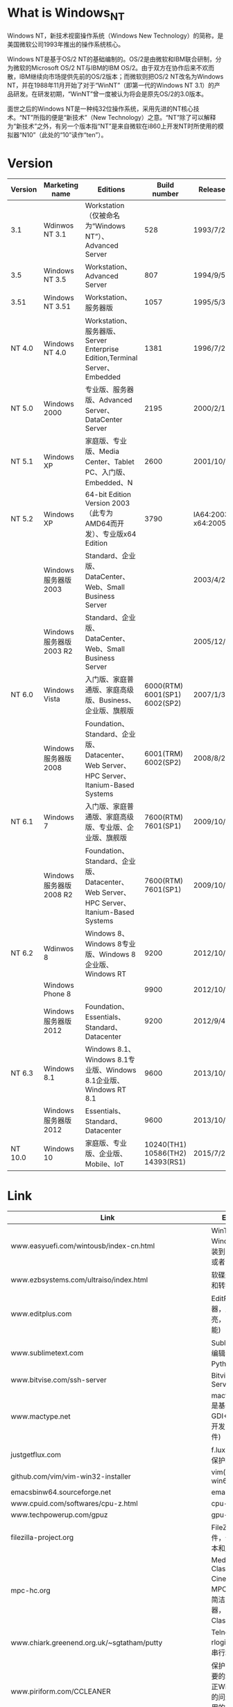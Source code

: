 # بِسْمِ اللّهِ الرَّحْمـَنِ الرَّحِيمِ

#+BEGIN_CENTER
[[../img/Windows_NT_logo.svg]]
#+END_CENTER
* What is Windows_NT

Windows NT，新技术视窗操作系统（Windows New Technology）的简称，是美国微软公司1993年推出的操作系统核心。

Windows NT是基于OS/2 NT的基础编制的。OS/2是由微软和IBM联合研制，分为微软的Microsoft OS/2 NT与IBM的IBM OS/2。由于双方在协作后来不欢而散，IBM继续向市场提供先前的OS/2版本；而微软则把OS/2 NT改名为Windows NT，并在1988年11月开始了对于“WinNT”（即第一代的Windows NT 3.1）的产品研发。在研发初期，“WinNT”曾一度被认为将会是原先OS/2的3.0版本。

面世之后的Windows NT是一种纯32位操作系统，采用先进的NT核心技术。“NT”所指的便是“新技术”（New Technology）之意。“NT”除了可以解释为“新技术”之外，有另一个版本指“NT”是来自微软在i860上开发NT时所使用的模拟器“N10”（此处的“10”读作“ten”）。

* Version

| Version | Marketing name         | Editions                                                                                |                     Build number | Release date                 | Logo                                                |
|---------+------------------------+-----------------------------------------------------------------------------------------+----------------------------------+------------------------------+-----------------------------------------------------|
| 3.1     | Wdinwos NT 3.1         | Workstation（仅被命名为“Windows NT”）、Advanced Server                                |                              528 | 1993/7/27                    |                                                     |
| 3.5     | Windows NT 3.5         | Workstation、Advanced Server                                                            |                              807 | 1994/9/5                     |                                                     |
| 3.51    | Windows NT 3.51        | Workstation、服务器版                                                                   |                             1057 | 1995/5/30                    |                                                     |
| NT 4.0  | Windows NT 4.0         | Workstation、服务器版、Server Enterprise Edition,Terminal Server、Embedded              |                             1381 | 1996/7/29                    |                                                     |
| NT 5.0  | Windows 2000           | 专业版、服务器版、Advanced Server、DataCenter Server                                    |                             2195 | 2000/2/17                    | [[../img/Windows_2000_logo.png]]                        |
| NT 5.1  | Windows XP             | 家庭版、专业版、Media Center、Tablet PC、入门版、Embedded、N                            |                             2600 | 2001/10/15                   | [[../img/Windows_XP_logo_and_wordmark.svg]]             |
| NT 5.2  | Windows XP             | 64-bit Edition Version 2003（此专为AMD64而开发）、专业版x64 Edition                     |                             3790 | IA64:2003/3/28 x64:2005/4/25 |                                                     |
|         | Windows服务器版2003    | Standard、企业版、DataCenter、Web、Small Business Server                                |                                  | 2003/4/24                    |                                                         |
|         | Windows服务器版2003 R2 | Standard、企业版、DataCenter、Web、Small Business Server                                |                                  | 2005/12/6                    |                                                     |
| NT 6.0  | Windows Vista          | 入门版、家庭普通版、家庭高级版、Business、企业版、旗舰版                                |    6000(RTM) 6001(SP1) 6002(SP2) | 2007/1/30                    | [[../img/Windows_Vista_logo_and_wordmark.svg]]                                             |
|         | Windows服务器版2008    | Foundation、Standard、企业版、Datacenter、Web Server、HPC Server、Itanium-Based Systems |              6001(TRM) 6002(SP2) | 2008/8/27                    |                                                         |
| NT 6.1  | Windows 7              | 入门版、家庭普通版、家庭高级版、专业版、企业版、旗舰版                                  |              7600(RTM) 7601(SP1) | 2009/10/22                   | [[../img/Windows_7_logo_and_wordmark.svg]]                                                                            |
|         | Windows服务器版2008 R2 | Foundation、Standard、企业版、Datacenter、Web Server、HPC Server、Itanium-Based Systems |              7600(RTM) 7601(SP1) | 2009/10/22                   |                                                     |
| NT 6.2  | Wdinwos 8              | Windows 8、Windows 8专业版、Windows 8企业版、Windows RT                                 |                             9200 | 2012/10/26                   | [[../img/Windows_8_logo_and_wordmark.svg]]              |
|         | Windows Phone 8        |                                                                                         |                             9900 | 2012/10/30                   | [[../img/Windows_Phone_8_logo_and_wordmark_purple.svg]] |
|         | Windows服务器版2012    | Foundation、Essentials、Standard、Datacenter                                            |                             9200 | 2012/9/4                     | [[../img/Windows_Server_2012_logo.svg]]                 |
| NT 6.3  | Windows 8.1            | Windows 8.1、Windows 8.1专业版、Windows 8.1企业版、Windows RT 8.1                       |                             9600 | 2013/10/18                   |                                                     |
|         | Windows服务器版2012    | Essentials、Standard、Datacenter                                                        |                             9600 | 2013/10/18                   |                                                     |
| NT 10.0 | Windows 10             | 家庭版、专业版、企业版、Mobile、IoT                                                     | 10240(TH1) 10586(TH2) 14393(RS1) | 2015/7/29                    | [[../img/Windows_10_Logo.svg.png]]                      |
* Link
| Link                                                               | Explanation                                                                                                                                 |
|--------------------------------------------------------------------+---------------------------------------------------------------------------------------------------------------------------------------------|
| www.easyuefi.com/wintousb/index-cn.html                            | WinToUSB(轻松将Windows/WinPE安装到USB移动硬盘或者U盘)                                                                                       |
| www.ezbsystems.com/ultraiso/index.html                             | 软碟通(创建、修改和转换ISO文件)                                                                                                             |
| www.editplus.com                                                   | EditPlus(文本编辑器，支持语法高亮，自动完成等功能)                                                                                          |
| www.sublimetext.com                                                | Sublime Text(文本编辑器，支持基于Python的插件)                                                                                              |
| www.bitvise.com/ssh-server                                         | Bitvise SSH Server                                                                                                                          |
| www.mactype.net                                                    | mactype(MacType是基于一个GDI++的开源项目开发的字体渲染软件)                                                                                 |
| justgetflux.com                                                    | f.lux(自动调节色温,保护眼睛)                                                                                                                |
| github.com/vim/vim-win32-installer                                 | vim(win32 and win64)                                                                                                                        |
| emacsbinw64.sourceforge.net                                        | emacs 64-bit                                                                                                                                |
| www.cpuid.com/softwares/cpu-z.html                                 | cpu-z                                                                                                                                       |
| www.techpowerup.com/gpuz                                           | gpu-z                                                                                                                                       |
| filezilla-project.org                                              | FileZilla是FTP软件，分为客户端版本和服务器版本                                                                                              |
| mpc-hc.org                                                         | Media Player Classic Home Cinema，简称MPC-HC，是一款简洁的媒体播放器，Media Player Classic 的后续版本                                       |
| www.chiark.greenend.org.uk/~sgtatham/putty                         | Telnet, SSH, rlogin, 纯TCP以及串行端口连接软件                                                                                              |
| www.piriform.com/CCLEANER                                          | 保护隐私,清理不必要的垃圾,找出及修正Windows登录中的问题包括不再使用的扩展名及程序路径的问题等                                               |
| winscp.net/eng/docs/lang:chs                                       | WinSCP除了SFTP，还支持SSH、SCP                                                                                                              |
| cheatengine.org                                                    | 查找与修改内存地址                                                                                                                          |
| www.ultraedit.com                                                  | UltraEdit有很强大的编程功能，支持宏、语法高亮度显示和正则表达式等功能                                                                       |
| www.hex-rays.com/products/ida/support/download.shtml               | ida(反组译与除错工具的产品，常用于逆向工程)                                                                                                 |
| www.voidtools.com/downloads                                        | 在NTFS卷上快速地根据名称查找文件和目录                                                                                                      |
| autohotkey.com                                                     | 自动化软件工具，它让用户能够快捷或自动执行重复性任务                                                                                        |
| www.diskgenius.cn                                                  | 硬盘修复、分区工具                                                                                                                          |
| opendns.com/about/innovations/dnscrypt                             | 防止DNS污染                                                                                                                                 |
| www.libreoffice.org                                                | 办公室套件,包含文字处理器,电子电子表格,演示文稿程序,向量图形编辑器和图表工具,数据库管理程序及创 建和编辑数学公式的应用程序                  |
| keepass.info                                                       | KeePass是一款密码管理器                                                                                                                     |
| www.vmware.com/cn/products/workstation.html                        | VMware Workstation允许一台真实的电脑在一个操作系统中同时打开并运行数个操作系统                                                              |
| www.dosbox.com                                                     | DOSBox是一种模拟器软件，主要是在IBM PC兼容机下，模拟旧时的操作系统：MS-DOS                                                                  |
| www.jasspa.com                                                     | microemacs                                                                                                                                  |
| ipmsg.org/tools/fastcopy.html                                      | FastCopy 是一款快速的文件拷贝计算机软件                                                                                                     |
| rh-software.com                                                    | windows硬件查看工具                                                                                                                         |
| ollydbg.de                                                         | 动态反汇编分析调试工具                                                                                                                      |
| x64dbg.com                                                         | 调试工具                                                                                                                                    |
| download-chromium.appspot.com                                      | chromium binary                                                                                                                             |
| www.videolan.org                                                   | VLC多媒体播放器                                                                                                                             |
| www.mozilla.org/zh-CN/thunderbird                                  | 电子邮箱客户端                                                                                                                              |
| 7-zip.org                                                          | 数据压缩解压工具                                                                                                                            |
| www.mozilla.org/en-US/firefox/all                                  | 纯净firefox下载                                                                                                                             |
| msdn.microsoft.com/en-us/powershell                                | Windows PowerShell是微软公司为Windows环境所开发的壳程序（shell）及脚本语言技术，采用的是命令行界面                                          |
| pentestbox.org                                                     | PentestBox是一款Windows平台下预配置的便携式开源渗透测试环境                                                                                 |
| etcher.io                                                          | 刻录工具(usb)                                                                                                                               |
| rufus.akeo.ie                                                      | Rufus 是一个可以帮助格式化和创建可引导USB闪存盘的工具                                                                                       |
| getlantern.org                                                     | 蓝灯,免费科学上网                                                                                                                           |
| conemu.github.io                                                   | 一个带有选项卡的Windows控制台仿真器                                                                                                         |
| rime.im                                                            | 中州韵输入法引擎                                                                                                                            |
| tinycorelinux.net/downloads.html                                   | Tiny Core Linux 是一个极度简约但是也高度可扩展的 GNU/Linux 发行版                                                                           |
| www.apachehaus.com/cgi-bin/download.plx                            | apache binary                                                                                                                               |
| www.wampserver.com/en                                              | wamp                                                                                                                                        |
| msdn.itellyou.cn                                                   | ed2k 微软资源                                                                                                                               |
| www.160.com                                                        | 驱动人生                                                                                                                                    |
| www.drivergenius.com                                               | 驱动精灵                                                                                                                                    |
| www.microsoft.com/zh-cn/software-download/windows10                | win10 官方下载链接                                                                                                                          |
| sourceforge.net/projects/win32diskimager                           | 将文件写入到磁盘                                                                                                                            |
| neosmart.net/EasyBCD                                               | 启动菜单管理                                                                                                                                |
| www.grc.com/securable.htm                                          | 检查是否支持cpu虚拟化                                                                                                                       |
| www.xemacs.org/Download/win32/index.html#InnoSetup-stable-Download | xemacs                                                                                                                                      |
| x-ways.net/winhex                                                  | hex数据编辑处理程序                                                                                                                         |
| atom.io                                                            | 文字与代码编辑器                                                                                                                            |
| www.cgsoftlabs.ro/studpe.html                                      | pe综合工具                                                                                                                                  |
| www.mwsl.org.cn                                                    | 挂马、色情、赌博、低俗广告等多种类型的hosts                                                                                                 |
| www.piriform.com/recuva                                            | 快速，轻松地恢复已删除的文件                                                                                                                |
| www.piriform.com/recuva                                            | 电脑信息查看软件，允许用户查看在计算机上硬件的信息                                                                                          |
| technet.microsoft.com/en-us/sysinternals/bb963902                  | 查看哪些程序配置为在系统引导并登录时自动启动。 Autoruns还显示了应用程序可以配置自动启动设置的注册表和文件位置的完整列表                     |
| technet.microsoft.com/en-us/sysinternals/processexplorer.aspx      | 找出哪些文件，注册表项和其他对象进程已打开，哪些DLL已加载，等等                                                                             |
| www.voidtools.com/downloads                                        | everything                                                                                                                                  |
| www.snipaste.com                                                   | Snipaste 是一个简单的截图工具                                                                                                               |
| www.cockos.com/licecap                                             | LICEcap 是一款用于屏幕录像制作的开源软件                                                                                                    |
| www.foobar2000.org                                                 | 音频播放器软件                                                                                                                              |
| www.teamviewer.com                                                 | TeamViewer是一个远程控制软件                                                                                                                |
| code.visualstudio.com                                              | Visual Studio Code（VS Code）是一个由微软开发的，同时支持Windows、Linux和OS X操作系统的开源文本编辑器                                       |
| autohotkey.com                                                     | AutoHotkey是面向普通电脑用户的自由开源的自动化软件工具，它让用户能够快捷或自动执行重复性任务                                                |
| www.audacityteam.org                                               | Audacity是一款跨平台的音频编辑软件，用于录音和编辑音频，是自由、开放源代码的软件                                                            |
| github.com/shadowsocks/shadowsocks-windows                         | shadowsocks-client for windows                                                                                                              |
| www.7-zip.org                                                      | 7z                                                                                                                                          |
| www.sumatrapdfreader.org                                           | Sumatra PDF，又叫Sumatra，是一款专为Microsoft Windows开发的开放源代码PDF阅读器                                                              |
| www.diskgenius.cn                                                  | DiskGenius，原名DiskMan，是一款免费的硬盘修复、分区工具软件                                                                                 |
| www.visualstudio.com                                               | Microsoft Visual Studio（简称VS）是微软公司的开发工具包系列产品。VS是一个基本完整的开发工具集，它包括了整个软件生命周期中所需要的大部分工具 |
| www.ghisler.com                                                    | Total Commander 是一款应用于 Windows 平台的文件管理器                                                                                       |
| aria2.github.io                                                    | aria2是一个轻量级的多协议和多源命令行下载工具。 它支持HTTP / HTTPS，FTP，SFTP，BitTorrent和Metalink                                         |
| technet.microsoft.com/en-us/sysinternals/bb897437                  | 显示系统上所有TCP和UDP端点的详细列表，包括本地和远程地址以及TCP连接状态                                                                     |
| technet.microsoft.com/en-us/sysinternals/cc817881                  | 允许您最多在四个虚拟桌面上组织应用程序                                                                                                      |
| github.com/shadowsocks/shadowsocks-qt5                             | 跨平台的shadowsocks GUI客户端                                                                                                               |
| virtualbox.org                                                     | 用户可以在VirtualBox上安装并且运行Solaris、Windows、DOS、Linux、OS/2 Warp、OpenBSD及FreeBSD等系统作为客户端操作系统                         |
| windows.php.net/download                                           | php for windows                                                                                                                             |
| downloads.mariadb.org                                              | mysql 替代方案                                                                                                                              |
| desktop.github.com                                                 | github desktop                                                                                                                              |
| www.mozilla.org/en-US/firefox/organizations/all                    | firefox-esr                                                                                                                                 |
* File
*Hosts*
#+BEGIN_QUOTE
%SystemRoot%\System32\drivers\etc\hosts
#+END_QUOTE
#+BEGIN_EXAMPLE
127.0.0.1    localhost
# 当同时添加 [127.0.0.1 localhost] and [::1 localhost] ping 命令会 ping ::1
# ::1    localhost
# 腾讯
::1    qq.com
::1    www.qq.com
# foxmail
::1    foxmail.com
::1    www.foxmail.com
# qq会员
::1    vip.qq.com
# qq空间
::1    qzone.qq.com
# qq群空间
::1    qun.qzone.qq.com
# qq导航
::1    hao.qq.com
# qq阅读
::1    book.qq.com
::1    chuangshi.qq.com
# 游戏人生
::1    igamq.qq.com
# tgp腾讯游戏平台
::1    tgp.qq.com
# 腾讯视频
::1    v.qq.com
# 企鹅fm
::1    fm.qq.com
# 腾讯游戏
::1    game.qq.com
# 财付通
::1    tenpay.com
::1    www.tenpay.com
# 腾讯微博
::1    t.qq.com
# 腾讯充值
::1    pay.qq.com
# 腾讯举报受理中心
::1    110.qq.com
# 腾讯企业产品
::1    b.qq.com
::1    store.b.qq.com
# 应用宝
::1    sj.qq.com

# 频道
# 腾讯娱乐
::1    ent.qq.com
# 教育频道
::1    edu.qq.com
# 数码频道
::1    digi.tech.qq.com
# 城事频道
::1    sh.qq.com
# 腾讯道学
::1    dao.qq.com
# 大渝视频
::1    cq.qq.com

# pc游戏
# qq游戏
::1    qqgame.qq.com
# 英雄联盟
::1    lol.qq.com
# 穿越火线
::1    cf.qq.com
# 地下城与勇士
::1    dnf.qq.com
# 战地之王
::1    ava.qq.com
# 枪神纪
::1    tps.qq.com
# 英魂之刃
::1    cos.qq.com
# 剑灵
::1    bns.qq.com
# 炫舞时代
::1    5s.qq.com
# 天涯明月刀
::1    wuxia.qq.com

# pc软件
# 腾讯软件中心
::1    pc.qq.com
# qq
::1    im.qq.com
# qq浏览器
::1    browser.qq.com
# qq输入法
::1    py.qq.com
::1    qq.pinyin.cn
# qq影音
::1    player.qq.com
# 腾讯电脑管家
::1    guanjia.qq.com
# qq旋风
::1    xf.qq.com
# tim
::1    office.qq.com
# qq影像
::1    image.qq.com
# 小q桌面
::1    qdesk.qq.com
# 微云
::1    weiyun.com
::1    www.weiyun.com
# 腾讯对战平台
::1    dz.qq.com

# web游戏
# qq宠物企鹅
::1    pet.qq.com
# tnt
::1    tnt.qq.com
# 植物大战僵尸online
::1    pvz.qq.com
# 开心消消乐
::1    xxl.qq.com
# 魔法花园
::1    3344.qq.com

# android软件
# qq同步助手
::1    pim.qq.com
# 腾讯手机管家
::1    m.qq.com

# android游戏
# 创越火线-枪战王者
::1    cfm.qq.com
# 王者荣耀
::1    pvp.qq.com

# 百度
::1    baidu.com
::1    www.baidu.com
::1    tw.baidu.com
::1    baidu.jp
::1    www.baidu.jp
# 百度贴吧
::1    tieba.baidu.com
# 百度知道
::1    zhidao.baidu.com
# 百度经验
::1    jingyan.baidu.com
# 百度百科
::1    baike.baidu.com
# 百度爸妈搜索
::1    bama.baidu.com
# 百度网址大全
::1    site.baidu.com
# 百度阅读
::1    yuedu.baidu.com
# 百度浏览器
::1    liulanqi.baidu.com
# 百度影音
::1    player.baidu.com
# 百度h5
::1    h5.baidu.com
# 关于百度
::1    home.baidu.com
# 百度音乐人
::1    y.baidu.com
# 百度金融商城
::1    jin.baidu.com
::1    caifu.baidu.com
# 百度营销大学
::1    edu.baidu.com
# 百度教育
::1    jiaoyu.baidu.com
# 百度图片
::1    image.baidu.com
::1    stu.baidu.com
# 百度网盘
::1    pan.baidu.com
# 百度电视云
::1    tv.baidu.com
# 百度移动安全
::1    safe.baidu.com
# 百度联盟
::1    unio.baidu.com
# 百度网盟推广
::1    cb.baidu.com
::1    wangmeng.baidu.com
# 百度推广
::1    e.baidu.com
# 百度工具栏
::1    bar.baidu.com
# 百度手机助手
::1    shouji.baidu.com
# 爱奇艺
::1    iqiyi.com
::1    www.iqiyi.com

# 网易
::1    163.com
::1    www.163.com
::1    zh.163.com
::1    game.163.com 
::1    mail.163.com
::1    netease.com
::1    www.netease.com
# 斩魂论坛
::1    zh.netease.com
# 战网-中华人民共和国
::1    battlenet.com.cn
::1    www.battlenet.com.cn
# 风暴英雄
::1    heroes.blizzard.cn
# 星际争霸
::1    sc2.blizzard.cn
# 守望先锋
::1    ow.blizzard.cn
# 爱玩网
::1    play.163.com

# acfun.tv
::1    acfun.tv
::1    www.acfun.tv
# acfun.cn
::1    acfun.cn
::1    www.acfun.cn

# bilibili.com
::1    bilibili.com
::1    www.bilibili.com

# 奇虎360
::1    360.cn
::1    www.360.cn
::1    360.com
::1    www.360.com
# 奇虎360娱乐
::1    yule.360.cn
# 奇虎360影视
::1    360kan.com
::1    www.360kan.com
# 奇虎360快视频
::1    k.360kan.com
# 奇虎360加密邮
::1    jiamiyou.360.cn
# 奇虎360导航
::1    hao.360.cn
# 奇虎360企业安全
::1    b.360.cn
# 奇虎360杀毒
::1    sd.360.cn
# 奇虎360安全浏览器
::1    se.360.cn
# 奇虎360急速浏览器
::1    chrome.360.cn
# 奇虎360压缩
::1    yasuo.360.cn
# 奇虎360安全桌面
::1    zhuomian.360.cn
# 奇虎360儿童桌面
::1    ertong.zhuomian.360.cn
# 奇虎360系统重装大师
::1    renew.360.cn
# 奇虎360急救盘
::1    jijiupan.360.cn
# 奇虎360游戏大厅
::1    360game.360.cn
# 鲁大师
::1    ludashi.com
::1    www.ludashi.com
# 奇虎360商城
::1    i360mall.com
::1    www.i360mall.com
# 奇虎360天气
::1    tq.360.cn
# 奇虎360搜索
::1    so.com
::1    www.so.com

# 新浪
::1    sina.com.cn
::1    www.sina.com.cn
# 新浪微博
::1    weibo.com
::1    www.weibo.com

# 搜狐
::1    sohu.com
::1    www.sohu.com
::1    mail.sohu.com
# 搜狐视频
::1    v.sohu.com
::1    tv.sohu.com

# yy.com
::1    yy.com
::1    www.yy.com

# 多玩
::1    duowan.com
::1    www.duowan.com
# 多玩论坛
::1    bbs.duowan.com
# 娱乐视频
::1    video.duowan.com
# 多玩盒子
::1    box.duowan.com
# 多玩图库
::1    tu.duowan.com

# 欢聚时代
::1    huanju.cn

# 火狐-中华人民共和国
# 火狐中文网
::1    firefoxchina.con
::1    www.firefoxchina.com
# 火狐搜索起始页
::1    start.firefoxchina.cn
# 火狐主页
::1    i.firefoxchina.cn
# 火狐浏览器
::1    firefox.com.cn
::1    www.firefox.com.cn

# 光明网
::1    gmw.cn
::1    www.gmw.cn
# skype-中华人民共和国
::1    skype.gmw.cn

# 雅虎邮箱-中华人民共和国
::1    cn.overview.mail.yahoo.com

# 中华人民共和国互联网络信息中心
::1    cnnic.net.cn
::1    www.cnnic.net.cn

# 天涯社区
::1    tianya.cn
::1    www.tianya.cn

# 猫扑
::1    mop.com
::1    www.mop.com

# 中华人民共和国搜
::1    zhongsou.com
::1    www.zhongsou.com

# 中华人民共和国搜索
::1    chinaso.com
::1    www.chinaso.com

# hao123
::1    hao123.com
::1    www.hao123.com
# hao123下载
::1    soft.hao123.com

# 贪玩游戏
::1    tanwan.com
::1    www.tanwan.com

# 搜狗搜索
::1    sogou.com
::1    www.sogou.com
# 搜狗新闻
::1    news.sogou.com

# 2345网址导航
::1    2345.com
::1    www.2345.com

# 酷6网
::1    ku6.com
::1    www.ku6.com

# 6房间
::1    6.cn
::1    www.6.cn
::1    v.6.cn

# 游迅网
::1    yxdown.com
::1    www.yxdown.com

# 爱拍
::1    aipai.com
::1    www.aipai.com
# 用户登录
::1    home.aipai.com

# 3d坦克
::1    3dtank.com
::1    www.3dtank.com
::1    tankionline.com
::1    www.tankionline.com

# 迅雷
::1    xunlei.com
::1    www.xunlei.com
# 迅雷产品中心
::1    dl.xunlei.com
# 迅雷会员
::1    vip.xunlei.com
# 迅雷影音
::1    video.xunlei.com
# 迅雷游戏盒子
::1    gamebox.niu.xunlei.com
# 迅雷牛x页游
::1    niu.xunlei.com
# 迅雷直播
::1    live.xunlei.com
# 迅雷快鸟
::1    k.xunlei.com

# 暴风影音
::1    baofeng.com
::1    www.baofeng.com

# 风行网
::1    fun.tv
::1    www.fun.tv

# kmplayer
::1    kmplayer.com
::1    www.kmplayer.com

# msn
::1    msn.com
::1    www.msn.com

# steam
::1    steampowered.com
::1    www.steampowered.com
# steam商店
::1    store.steampowered.com
# steam社区
::1    steamcommunity.com
::1    www.steamcommunity.com
# steam客服
::1    help.steampowered.com

# 游民星空
::1    gamersky.com
::1    www.gamersky.com
# 游民星空下载中心
::1    down.gamersky.com
# 游民星空电视游戏
::1    tv.gamersky.com
# 游民星空手机游戏
::1    shouyou.gamersky.com
# 游民星空动漫
::1    acg.gamersky.com
# 游民星空页游
::1    web.gamersky.com
# 游民星空游戏发售表
::1    ku.gamersky.com
# 游民星空动画
::1    donghua.gamersky.com
# 游民星空图库
::1    pic.gamersky.com
# 游民星空论坛
::1    bbs.gamersky.com

# 飞碟说
::1    feidieshuo.com
::1    www.feidieshuo.com
::1    video.feidieshuo.com

# 斗鱼
::1    douyu.tv
::1    www.douyu.tv
::1    douyu.com
::1    www.douyu.com

# 熊猫直播
::1    panda.tv
::1    www.panda.tv

# 龙珠直播
::1    longzhu.com
::1    www.longzhu.com
::1    star.longzhu.com
::1    y.longzhu.com

# 4399小游戏
::1    4399.com
::1    www.4399.com

# 7k7k小游戏
::1    7k7k.com
::1    www.7k7k.com

# op.gg
::1    op.gg
::1    www.op.gg

# 世纪天成
::1    tiancity.com
::1    www.tiancity.com
# 反恐精英online
::1    csol.tiancity.com
# 反恐精英online2
::1    csol2.tiancity.com
# 跑跑卡丁车
::1    popkart.tiancity.com
# eve
::1    eve.tiancity.com
# 世纪天成充值中心
::1    pay.tiancity.com

# 17173
::1    17173.com
::1    www.17173.com
::1    lol.17173.com
::1    dnf.17173.com
::1    jx3.17173.com
# 17173新闻中心
::1    news.17173.com
# 17173新游频道
::1    newgame.17173.com
# 17173下载中心
::1    download.17173.com
# 页游网
::1    yeyou.com
::1    www.yeyou.com
# 手游网
::1    shouyou.com
::1    www.shouyou.com

# 中华人民共和国新闻网
::1    chinanews.com
::1    www.chinanews.com

# 新华社
::1    xinhuanet.com
::1    www.xinhuanet.com

# 人民网
::1    people.com.cn
::1    www.people.com.cn
::1    people.cn
::1    www.people.cn
# 中华人民共和国共产党新闻网
::1    cpc.people.com.cn

# 今日头条
::1    toutiao.com
::1    www.toutiao.com

# 铁血网
::1    tiexue.net
::1    www.tiexue.net
# 铁血军事
::1    mil.tiexue.net
# 铁血社区
::1    bbs.tiexue.com
# 铁血读书
::1    book.tiexue.net
# 铁血游戏
::1    game.tiexue.net

# 千龙网
::1    qianlong.com
::1    www.qianlong.com

# 中华网
::1    china.com
::1    www.china.com
# 中华网新闻
::1    news.china.com
# 中华网军事
::1    military.china.com

# 环球网
::1    huanqiu.com
::1    www.huanqiu.com

# 凤凰网
::1    ifeng.com
::1    www.ifeng.com

# 中华人民共和国日报
::1    chinadaily.com.cn
::1    www.chinadaily.com.cn
::1    cn.chinadaily.com.cn

# 中华人民共和国青年报
::1    cyol.com
::1    www.cyol.com
::1    news.cyol.com

# 联合早报
::1    zaobao.com
::1    www.zaobao.com
::1    news.zaobao.com

# 京华网
::1    jinghua.cn
::1    www.jinghua.cn
::1    news.jinghua.cn

# 中华人民共和国共青团
::1    ccyl.org.cn
::1    www.ccyl.org.cn


# uc
::1    uc.cn
::1    www.uc.cn
::1    m.uczzd.cn
::1    pc.uc.cn
::1    image.uc.cn
# uc头条
::1    toutiao.uc.cn
# uc云
::1    pc.uc.cn
# ucplus
::1    plus.uc.cn

# 大鱼号
::1    dayu.com
::1    www.dayu.com
::1    mp.dayu.com

# 久游网
::1    9you.com
::1    www.9you.com

# 天极网
::1    yesky.com
::1    www.yesky.com
# 天极下载
::1    mydown.yesky.com

# 52pk
::1    52pk.com
::1    www.52pk.com

# 猴岛论坛
::1    houdao.com
::1    www.houdao.com
::1    bbs.houdao.com

# 快手
::1    kuaishou.com
::1    www.kuaishou.com

# 中华人民共和国经济网
::1    ce.cn
::1    www.ce.cn

# 中华人民共和国军网
::1    81.cn
::1    www.81.cn

# 沃通
::1    wosign.com
::1    www.wosign.com

# startcom
::1    startcom.org
::1    www.startcom.org

# 起点中文网
::1    qidian.com
::1    www.qidian.com

# uc书盟
::1    uctxt.com
::1    www.uctxt.com

# 17k小说网
::1    17k.com
::1    www.17k.com

# 纵横中文网
::1    zongheng.com
::1    www.zongheng.com

# 飞卢小说网
::1    faloo.com
::1    www.faloo.com
::1    b.faloo.com

# qc轻小说
::1    qcacg.com
::1    www.qcacg.com

# 黑岩网
::1    heiyan.com
::1    www.heiyan.com

# 鲸鱼阅读
::1    jingyu.com
::1    www.jingyu.com

# 风云小说阅读网
::1    baoliny.com
::1    www.baoliny.com

# 逐浪小说网
::1    zhulang.com
::1    www.zhulang.com

# 红袖添香小说网
::1    hongxiu.com
::1    www.hongxiu.com

# 全本小说网
::1    quanben.co
::1    www.quanben.co

# 一本读全本小说网
::1    quanben.com
::1    www.quanben.com
::1    ybdu.com
::1    www.ybdu.com

# 小说阅读网
::1    readnovel.com
::1    www.readnovel.com

# 塔读文学
::1    tadu.com
::1    www.tadu.com

# 3g书城
::1    3gsc.com.cn
::1    www.3gsc.com.cn

# 凤鸣轩
::1    fmx.cn
::1    www.fmx.cn

# 安天实验室
::1    antiy.com
::1    www.antiy.com

# 99.com
::1    99.com
::1    www.99.com
# 魔域
::1    my.99.com
# 投名状online
::1    tmz.99.com
# 机战
::1    jz.99.com
# 天元
::1    ty.99.com

# 遨游
::1    maxthon.cn
::1    www.maxthon.cn

# 搜狗
::1    sogou.com
::1    www.sogou.com
# 搜狗输入法
::1    pinyin.sogou.com
# 搜狗浏览器
::1    ie.sogou.com

# 观察者网
::1    guancha.cn
::1    www.guancha.cn

# 上海合作组织
::1    sectsco.org
::1    www.sectsco.org
::1    rus.sectsco.org
::1    chn.sectsco.org
::1    eng.sectsco.org

# 嘀哩嘀哩
::1    dilidili.com
::1    www.dilidili.com
::1    dilidili.wang
::1    www.dilidili.wang

# 新华网
::1    news.cn
::1    www.news.cn

# advertising
# 中华人民共和国联通
::1    hndnserror1.wo.com.cn
::1    hndnserror2.wo.com.cn
::1    hndnserror3.wo.com.cn
::1    hndnserror4.wo.com.cn
::1    hndnserror5.wo.com.cn
::1    hndnserror6.wo.com.cn
::1    hndnserror7.wo.com.cn
::1    hndnserror8.wo.com.cn
::1    sxdnserror1.wo.com.cn
::1    sxdnserror2.wo.com.cn
::1    sxdnserror3.wo.com.cn
::1    sxdnserror4.wo.com.cn
::1    sxdnserror5.wo.com.cn
::1    sxdnserror6.wo.com.cn
::1    hljdnserror1.wo.com.cn
::1    hljdnserror2.wo.com.cn
::1    hljdnserror3.wo.com.cn
::1    hljdnserror4.wo.com.cn
::1    hljdnserror5.wo.com.cn
::1    jldnserror1.wo.com.cn
::1    jldnserror2.wo.com.cn
::1    jldnserror3.wo.com.cn
::1    jldnserror4.wo.com.cn
::1    jldnserror5.wo.com.cn
::1    jldnserror6.wo.com.cn
::1    jldnserror7.wo.com.cn
::1    jldnserror8.wo.com.cn
::1    lndnserror1.wo.com.cn
::1    lndnserror2.wo.com.cn
::1    lndnserror3.wo.com.cn
::1    lndnserror4.wo.com.cn
::1    lndnserror5.wo.com.cn
::1    lndnserror6.wo.com.cn
::1    lndnserror7.wo.com.cn
::1    lndnserror8.wo.com.cn
::1    bjdnserror1.wo.com.cn
::1    bjdnserror2.wo.com.cn
::1    bjdnserror3.wo.com.cn
::1    bjdnserror4.wo.com.cn
::1    bjdnserror5.wo.com.cn
::1    bjdnserror6.wo.com.cn
::1    bjdnserror7.wo.com.cn
::1    bjdnserror8.wo.com.cn
::1    hbdnserror1.wo.com.cn
::1    hbdnserror2.wo.com.cn
::1    hbdnserror3.wo.com.cn
::1    hbdnserror4.wo.com.cn
::1    hbdnserror5.wo.com.cn
::1    hbdnserror6.wo.com.cn
::1    hbdnserror7.wo.com.cn
::1    hbdnserror8.wo.com.cn
::1    sddnserror1.wo.com.cn
::1    sddnserror2.wo.com.cn
::1    sddnserror3.wo.com.cn
::1    sddnserror4.wo.com.cn
::1    sddnserror5.wo.com.cn
::1    sddnserror6.wo.com.cn
::1    sddnserror7.wo.com.cn
::1    sddnserror8.wo.com.cn
::1    sddnserror9.wo.com.cn
::1    nfdnserror1.wo.com.cn
::1    nfdnserror2.wo.com.cn
::1    nfdnserror3.wo.com.cn
::1    nfdnserror4.wo.com.cn
::1    nfdnserror5.wo.com.cn
::1    nfdnserror6.wo.com.cn
::1    nfdnserror7.wo.com.cn
::1    nfdnserror8.wo.com.cn
::1    nfdnserror9.wo.com.cn
::1    nfdnserror10.wo.com.cn
::1    nfdnserror11.wo.com.cn
::1    nfdnserror12.wo.com.cn
::1    nfdnserror13.wo.com.cn
::1    nfdnserror14.wo.com.cn
::1    nfdnserror15.wo.com.cn
# 百度
::1    drmcmm.baidu.com
::1    cpro.baidu.com
::1    hm.baidu.com
::1    pos.baidu.com
# 奇虎360
::1    api.so.lianmeng.360.cn
::1    s.lianmeng.360.cn
#+END_EXAMPLE
  
* MMC
*what is mmc*
微软管理控制台（英语：Microsoft Management Console，简称MMC）是从Windows 2000开始提供的一个组件，它为系统管理员和高级用户提供一个配置和监控系统的界面。
-----
* Default
** windows10
*** File
*hosts*
#+BEGIN_QUOTE
%SystemRoot%\System32\drivers\etc\hosts
#+END_QUOTE
#+BEGIN_SRC 
# Copyright (c) 1993-2009 Microsoft Corp.
#
# This is a sample HOSTS file used by Microsoft TCP/IP for Windows.
#
# This file contains the mappings of IP addresses to host names. Each
# entry should be kept on an individual line. The IP address should
# be placed in the first column followed by the corresponding host name.
# The IP address and the host name should be separated by at least one
# space.
#
# Additionally, comments (such as these) may be inserted on individual
# lines or following the machine name denoted by a '#' symbol.
#
# For example:
#
#      102.54.94.97     rhino.acme.com          # source server
#       38.25.63.10     x.acme.com              # x client host

# localhost name resolution is handled within DNS itself.
#	127.0.0.1       localhost
#	::1             localhost
#+END_SRC
*** EnvironmentVariable

| Name                            | Value                               |
|---------------------------------+-------------------------------------|
| ALLUSERSPROFILE                 | C:\ProgramData                      |
| APPDATA                         | C:\Users\$user_name\AppData\Roaming |
| CommonProgramFiles              | C:\Program Files\Common Files       |
| CommonProgramFiles(x86)         | C:\Program Files (x86)\Common Files |
| CommonProgramW6432              | C:\Program Files\Common Files       |
| COMPUTERNAME                    | $computer_name                      |
| ComSpec                         | C:\Windows\system32\cmd.exe         |
| FPS_BROWSER_APP_PROFILE_STRING  | Internet Explorer                   |
| FPS_BROWSER_USER_PROFILE_STRING | Default                             |
| HOMEDRIVE                       | C:                                  |
| HOMEPATH                        | \Users\$username                    |
| LOCALAPPDATA                    | C:\Users\$user_name\AppData\Local   |
| LOGONSERVER                     | \\$logon_server                     |
| NUMBER_OF_PROCESSORS            | $number_of_processors               |
| OneDrive                        | C:\Users\$user_name\OneDrive        |
| OS                              | Windows_NT                          |
| Path                            |                                     | 
#+BEGIN_QUOTE
变量不区分大小写

$user_name 代表 用户名

$computer_name 代表 电脑名称

$HOMEDRIVE=C: 大写的 c 然后是 冒号 不是 分号

$logon_server 代表 登陆服务器

$number_of_processors 代表 处理器核心数
#+END_QUOTE
* PowerShell
** Example
*列出所有环境变量(环境变量)*
#+BEGIN_EXAMPLE
Get-ChildItem env: 
#+END_EXAMPLE
-----
*列出特定环境变量的值*
#+BEGIN_QUOTE
#+BEGIN_EXAMPLE
$env:<variable_name>
#+END_EXAMPLE

#+BEGIN_EXAMPLE
$env:Path
#+END_EXAMPLE

#+BEGIN_EXAMPLE
$env:OS
#+END_EXAMPLE
#+END_QUOTE
-----
*把指定目录添加到 $env:path (设置环境变量)*
#+BEGIN_QUOTE
setx /m path "$env:path;C:\example"
#+END_QUOTE
#+BEGIN_QUOTE
setx 设置用户环境变量,记录在 =HKEY_CURRENT_USER=

setx /m 设置系统环境中的变量,记录在 =HKEY_LOCAL_MACHINE=
#+END_QUOTE
-----
*set 和 setx 命令的区别*
#+BEGIN_QUOTE
set 用于设置临时环境变量,批处理脚本中经常用到

setx 用于设置用户环境变量和系统环境变量
#+END_QUOTE
-----
*定义一个变量*
#+BEGIN_QUOTE
#+BEGIN_SRC 
$a = "abc"
#+END_SRC
#+BEGIN_CENTER
$a_dir = "X:\a"
#+END_CENTER
PowerShell中的变量只存在PowerShell内部会话中,一旦PowerShell关闭,定义的变量将失效
#+END_QUOTE
-----
*卸载mariadb服务*
#+BEGIN_SRC 
mysqld --remove
#+END_SRC
-----
*停止一个服务*
#+BEGIN_SRC 
Stop-Service mysql
#+END_SRC
* Example

*apache plus mariadb plus php*

- 添加环境变量
#+BEGIN_SRC 
setx /m path "$env:path;$apache_dir\bin;$mariadb_dir\bin;$php_dir"
#+END_SRC
#+BEGIN_QUOTE
命令在 *PowerShell* 中运行

=$apache_dir= 代表apache根目录

=$mariadb_dir= 代表mariadb根目录

=$php_dir= 代表php根目录

path 变量用 "*;*" 分隔路径

变量名不要包含 "*-*" 否则 *PowerShell* 会以为是 *减号*
#+END_QUOTE
- 配置 http.conf

#+BEGIN_EXAMPLE
Define SRVROOT "$apache_dir"

PHPIniDir "$php_dir"

LoadModule php7_module "$php_dir\php7apache2_4.dll"

AddType application/x-httpd-php .php

<IfModule dir_module>
    DirectoryIndex index.html index.php
</IfModule>
#+END_EXAMPLE
#+BEGIN_QUOTE
ISAPI 运行PHP,选则 Thread Safe(线性安全)

ISAPI执行方式是以DLL动态库的形式使用，可以在被用户请求后执行，在处理完一个用户请求后不会马上消失，所以需要进行线程安全检查，这样来提高程序的执行效率
#+END_QUOTE
- 配置 php.ini (PowerShell)
#+BEGIN_SRC 
Set-Location X:\$php_dir
#+END_SRC
#+BEGIN_SRC
Copy-Item .\php.ini-development .\php.ini
#+END_SRC
#+BEGIN_QUOTE
php.ini-development    适合开发模式

php.ini-production    有较高的安全设定,适合生产模式
#+END_QUOTE
- 配置 php.ini
#+BEGIN_EXAMPLE
date.timezone = Asia/Shanghai

extension_dir = "$php_dir\ext"

extension=php_mysqli.dll
#+END_EXAMPLE
- 安装服务
#+BEGIN_SRC 
httpd -k install
#+END_SRC
#+BEGIN_SRC 
mysqld --install
#+END_SRC
- 启动服务
#+BEGIN_SRC 
Start-Service apache2.4
#+END_SRC
#+BEGIN_SRC 
Start-Service mysql
#+END_SRC
#+BEGIN_QUOTE
服务名不区分大小写
#+END_QUOTE
- 修改mariadb root用户密码
#+BEGIN_SRC 
mysqladmin -uroot -p password $new-password
#+END_SRC
#+BEGIN_QUOTE
mariadb 默认root密码为空

修改其它用户密码为

#+BEGIN_SRC 
mysqladmin -u$root -p$password password $new-password
#+END_SRC
#+END_QUOTE
